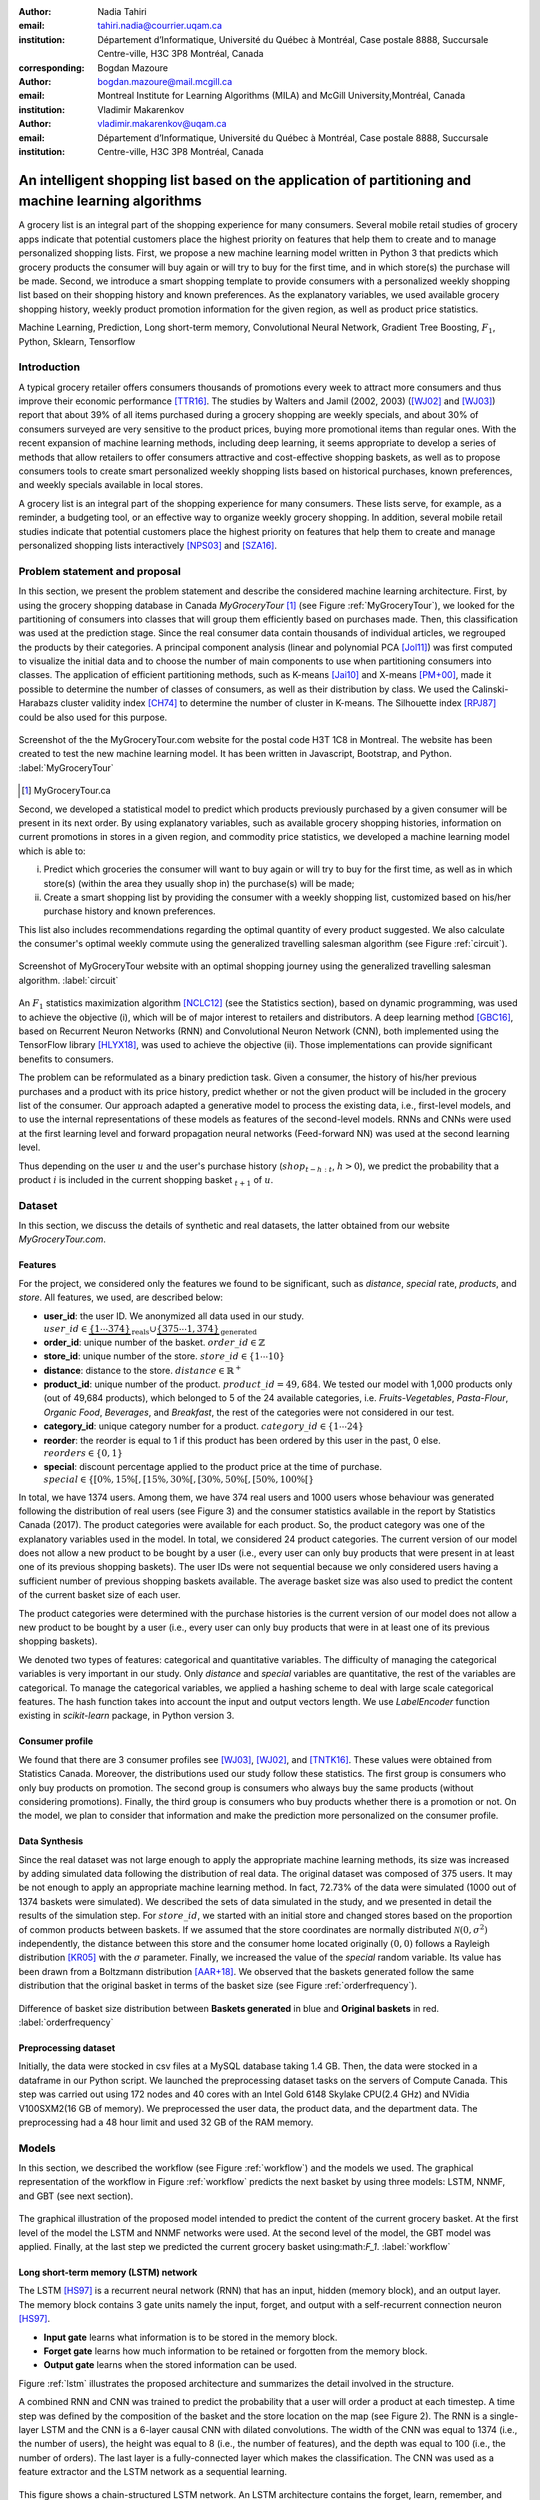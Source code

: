 :author: Nadia Tahiri
:email: tahiri.nadia@courrier.uqam.ca
:institution: Département d’Informatique, Université du Québec à Montréal, Case postale 8888, Succursale Centre-ville, H3C 3P8 Montréal, Canada
:corresponding:

:author: Bogdan Mazoure
:email: bogdan.mazoure@mail.mcgill.ca
:institution: Montreal Institute for Learning Algorithms (MILA) and McGill University,Montréal, Canada

:author: Vladimir Makarenkov
:email: vladimir.makarenkov@uqam.ca
:institution: Département d’Informatique, Université du Québec à Montréal, Case postale 8888, Succursale Centre-ville, H3C 3P8 Montréal, Canada

-----------------------------------------------------------------------------------------------------
An intelligent shopping list based on the application of partitioning and machine learning algorithms
-----------------------------------------------------------------------------------------------------

.. class:: abstract
   
  A grocery list is an integral part of the shopping experience for many consumers. Several mobile retail studies of grocery apps indicate that potential customers place the highest priority on features that help them to create and to manage personalized shopping lists. 
  First, we propose a new machine learning model written in Python 3 that predicts which grocery products the consumer will buy again or will try to buy for the first time, and in which store(s) the purchase will be made. 
  Second, we introduce a smart shopping template to provide consumers with a personalized weekly shopping list based on their shopping history and known preferences. 
  As the explanatory variables, we used available grocery shopping history, weekly product promotion information for the given region, 
  as well as product price statistics.

.. class:: keywords

   Machine Learning, Prediction, Long short-term memory, Convolutional Neural Network, Gradient Tree Boosting, :math:`F_1`, Python, Sklearn, Tensorflow

Introduction
------------

A typical grocery retailer offers consumers thousands of promotions every week        
to attract more consumers and thus improve their economic performance [TTR16]_.
The studies by Walters and Jamil (2002, 2003) ([WJ02]_ and [WJ03]_) report that about 39% of all items purchased
during a grocery shopping are weekly specials, and about 30% of consumers
surveyed are very sensitive to the product prices, buying more promotional items than regular ones. 
With the recent expansion of machine learning methods, including deep learning, 
it seems appropriate to develop a series of methods that allow retailers to offer consumers attractive 
and cost-effective shopping baskets, as well as to propose consumers tools 
to create smart personalized weekly shopping lists based on historical purchases, 
known preferences, and weekly specials available in local stores.

A grocery list is an integral part of the shopping experience for many consumers. 
These lists serve, for example, as a reminder, a budgeting tool, 
or an effective way to organize weekly grocery shopping. 
In addition, several mobile retail studies indicate that potential customers place 
the highest priority on features that help them to create and manage personalized 
shopping lists interactively [NPS03]_ and [SZA16]_.

Problem statement and proposal
------------------------------

In this section, we present the problem statement and describe the considered machine learning architecture.
First, by using the grocery shopping database in Canada `MyGroceryTour` [#]_ (see Figure :ref:`MyGroceryTour`), 
we looked for the partitioning of consumers into classes that will group 
them efficiently based on purchases made. 
Then, this classification was used at the prediction stage. 
Since the real consumer data contain thousands of individual articles, we regrouped the products by their categories. 
A principal component analysis (linear and polynomial PCA [Jol11]_) was first computed to visualize the initial data  
and to choose the number of main components to use when partitioning consumers into classes. 
The application of efficient partitioning methods, such as K-means [Jai10]_ and X-means [PM+00]_, 
made it possible to determine the number of classes of consumers, as well as their distribution by class.
We used the Calinski-Harabazs cluster validity index [CH74]_ to determine the number of cluster in K-means. 
The Silhouette index [RPJ87]_ could be also used for this purpose. 

.. figure:: figures/trois_magasins.png
   :align: center
   
   Screenshot of the the MyGroceryTour.com website for the postal code H3T 1C8 in Montreal. 
   The website has been created to test the new machine learning model. 
   It has been written in Javascript, Bootstrap, and Python. :label:`MyGroceryTour` 

.. [#] MyGroceryTour.ca

Second, we developed a statistical model to predict which products previously purchased by a given consumer will be present 
in its next order. By using explanatory variables, such as available grocery shopping histories, 
information on current promotions in stores in a given region, and commodity price statistics, 
we developed a machine learning model which is able to:

i. Predict which groceries the consumer will want to buy again or will try to buy for the first time, as well as in which store(s) (within the area they usually shop in) the purchase(s) will be made;
ii. Create a smart shopping list by providing the consumer with a weekly shopping list, customized based on his/her purchase history and known preferences. 

This list also includes recommendations regarding the optimal quantity of every product suggested.   
We also calculate the consumer's optimal weekly commute 
using the generalized travelling salesman algorithm (see Figure :ref:`circuit`).

.. figure:: figures/mygrocerytour_circuit.png
   :align: center
   :figclass: wt
   :scale: 29%
   
   Screenshot of MyGroceryTour website with an optimal shopping journey using the generalized travelling salesman algorithm. :label:`circuit`

An :math:`F_1` statistics maximization algorithm [NCLC12]_ (see the Statistics section), 
based on dynamic programming, was used to achieve the objective (i), 
which will be of major interest to retailers and distributors. 
A deep learning method [GBC16]_, based on Recurrent Neuron Networks (RNN) 
and Convolutional Neuron Network (CNN), both implemented using the TensorFlow library [HLYX18]_, 
was used to achieve the objective (ii). Those implementations can provide significant benefits to consumers.

The problem can be reformulated as a binary prediction task. Given a consumer, 
the history of his/her previous purchases and a product with its price history, 
predict whether or not the given product will be included in the grocery list of the consumer. 
Our approach adapted a generative model to process the existing data, i.e., 
first-level models, and to use the internal representations of 
these models as features of the second-level models. 
RNNs and CNNs were used at the first learning level 
and forward propagation neural networks (Feed-forward NN) 
was used at the second learning level.

Thus depending on the user :math:`u` and the user's purchase history
(:math:`shop_{t-h:t}`, :math:`h > 0`), we predict the probability that a product :math:`i` is included
in the current shopping basket :math:`_{t+1}` of :math:`u`.

Dataset
-------

In this section, we discuss the details of synthetic and real datasets,
the latter obtained from our website `MyGroceryTour.com`. 

Features
========

For the project, we considered only the features we found to be significant, 
such as `distance`, `special` rate, `products`, and `store`. 
All features, we used, are described below:

- **user\_id**: the user ID. We anonymized all data used in our study. :math:`user\_id \in \underbrace{\{1 \cdots 374\}}_{\text{reals}} \cup \underbrace{\{375 \cdots 1,374\}}_{\text{generated}}`
- **order\_id**: unique number of the basket. :math:`order\_id \in \mathbb{Z}`
- **store\_id**: unique number of the store. :math:`store\_id \in \{1 \cdots 10\}` 
- **distance**: distance to the store. :math:`distance \in \mathbb{R}^+`
- **product\_id**: unique number of the product. :math:`product\_id = 49,684`. We tested our model with 1,000 products only (out of 49,684 products), which belonged to 5 of the 24 available categories, i.e. `Fruits-Vegetables`, `Pasta-Flour`, `Organic Food`, `Beverages`, and `Breakfast`, the rest of the categories were not considered in our test.
- **category\_id**: unique category number for a product. :math:`category\_id \in \{1 \cdots 24\}`  
- **reorder**: the reorder is equal to 1 if this product has been ordered by this user in the past, 0 else. :math:`reorders \in \{0,1\}`
- **special**: discount percentage applied to the product price at the time of purchase. :math:`special \in \{[0\%,15\%[, [15\%,30\%[, [30\%,50\%[, [50\%,100\%[\}`

In total, we have 1374 users. Among them, we have 374 real users and 1000 users whose behaviour was generated following the distribution of real users (see Figure 3) and 
the consumer statistics available in the report by Statistics Canada (2017). The product categories were available for each product. 
So, the product category was one of the explanatory variables used in the model. 
In total, we considered 24 product categories. 
The current version of our model does not allow a new product to be bought by a user (i.e., every user can only buy products that were present in at least one of its previous shopping baskets). 
The user IDs were not sequential because we only considered users having a sufficient number of previous shopping baskets available. 
The average basket size was also used to predict the content of the current basket size of each user.

The product categories were determined with the purchase histories is the current version of our model 
does not allow a new product to be bought by a user (i.e., every user can only buy products that were in at least one of its previous shopping baskets).

We denoted two types of features: categorical and quantitative variables. 
The difficulty of managing the categorical variables is very important in our study. 
Only `distance` and `special` variables are quantitative, the rest of the variables are categorical.
To manage the categorical variables, we applied a hashing scheme to deal 
with large scale categorical features. The hash function takes into account the input and output vectors length.
We use `LabelEncoder` function existing in `scikit-learn` package, in Python version 3.

Consumer profile
================

We found that there are 3 consumer profiles see [WJ03]_, [WJ02]_, and [TNTK16]_. 
These values were obtained from Statistics Canada. Moreover, the distributions used our study follow these statistics.
The first group is consumers who only buy products on promotion.
The second group is consumers who always buy the same products (without considering promotions).
Finally, the third group is consumers who buy products whether there is a promotion or not.
On the model, we plan to consider that information and make the prediction more personalized on the consumer profile.

Data Synthesis
==============

Since the real dataset was not large enough to apply the appropriate machine learning methods, its size was increased by adding simulated data following the distribution of real data.
The original dataset was composed of 375 users. It may be not enough to apply an appropriate machine learning method. 
In fact, 72.73% of the data were simulated (1000 out of 1374 baskets were simulated).
We described the sets of data simulated in the study, 
and we presented in detail the results of the simulation step.
For :math:`store\_id`, we started with an initial store and changed stores based on the proportion of common products between baskets.
If we assumed that the store coordinates are normally distributed :math:`\mathcal{N}(0,\sigma^2)` independently, 
the distance between this store and the consumer home located originally :math:`(0,0)` follows a Rayleigh distribution [KR05]_ with the :math:`\sigma` parameter.
Finally, we increased the value of the `special` random variable. Its value has been drawn from a Boltzmann distribution [AAR+18]_.
We observed that the baskets generated follow the same distribution that the original basket in terms of the basket size
(see Figure :ref:`orderfrequency`).

.. figure:: figures/order_frequency.png
   :align: center
   :scale: 5%
 
   Difference of basket size distribution between **Baskets generated** in blue and **Original baskets** in red.  :label:`orderfrequency`

Preprocessing dataset
=====================

Initially, the data were stocked in csv files at a MySQL database taking 1.4 GB. Then, the data were stocked in a dataframe in our Python script.
We launched the preprocessing dataset tasks on the servers of Compute Canada. This step was carried out using 172 nodes 
and 40 cores with an Intel Gold 6148 Skylake CPU(2.4 GHz) and  NVidia V100SXM2(16 GB of memory). We preprocessed the user data, 
the product data, and the department data. The preprocessing had a 48 hour limit and used 32 GB of the RAM memory.

Models
------

In this section, we described the workflow (see Figure :ref:`workflow`) and the models we used.
The graphical representation of the workflow in Figure :ref:`workflow` predicts the next basket by using three models: LSTM, NNMF, and GBT (see next section).

.. figure:: figures/workflow.png
   :align: center
   :scale: 29%
   
   The graphical illustration of the proposed model intended to predict the content of the current grocery basket. 
   At the first level of the model the LSTM and NNMF networks were used. 
   At the second level of the model, the GBT model was applied. 
   Finally, at the last step we predicted the current grocery basket using:math:`F_1`. 
   :label:`workflow`

Long short-term memory (LSTM) network
=====================================

The LSTM [HS97]_ is a recurrent neural network (RNN) that has an input, hidden (memory block), and an output layer. 
The memory block contains 3 gate units namely the input, forget, 
and output with a self-recurrent connection neuron [HS97]_.

- **Input gate** learns what information is to be stored in the memory block.
- **Forget gate** learns how much information to be retained or forgotten from the memory block.
- **Output gate** learns when the stored information can be used.

Figure :ref:`lstm` illustrates the proposed architecture and summarizes the detail involved in the structure. 

A combined RNN and CNN was trained to predict the probability that a user will order a product at each timestep.
A time step was defined by the composition of the basket and the store location on the map (see Figure 2). 
The RNN is a single-layer LSTM and the CNN is a 6-layer causal CNN with dilated convolutions.
The width of the CNN was equal to 1374 (i.e., the number of users), the height was equal to 8 (i.e., the number of features), and the depth was equal to 100 (i.e., the number of orders).
The last layer is a fully-connected layer which makes the classification.
The CNN was used as a feature extractor and the LSTM network as a sequential learning.

.. figure:: figures/lstm.png
   :align: center 
  
   This figure shows a chain-structured LSTM network. An LSTM architecture contains the forget, learn, remember, and uses gates that determine the importance of the input data.
   In the LSTM unit represented in this figure, there are four different functions: sigmoid (:math:`\sigma`), hyperbolic tangent (:math:`tanh`), multiplication (:math:`*`), and sum (:math:`+`),
   making it easier to update the weights during the backpropagation process. Here :math:`X_{t}` denotes the input vector, :math:`H_{t-1}` is the previous cell output, :math:`C_{t-1}` is the previous cell memory, 
   :math:`H_{t}` is the current cell output, :math:`C_{t}` is the current cell memory.
   :math:`f_t` is the forget gate with sigmoid function :math:`sigma`, :math:`\overline{C_t}` and :math:`I_t` corresponds to the input gate with `tanh` function, and finally :math:`O_t` is the output gate with :math:`sigma` function.
   :label:`lstm`


Overall characteristics of the neuron networks which used in this project are described as follow:

.. code-block:: python

    nn = rnn(
     reader=dr,
     log_dir=os.path.join(base_dir, 
                          'logs'),
     checkpoint_dir=os.path.join(base_dir, 
                                'checkpoints'),
     prediction_dir=os.path.join(base_dir, 
                                'predictions'),
     optimizer='adam',
     learning_rate=.001,
     lstm_size=512,
     batch_size=64,
     num_training_steps=300,
     early_stopping_steps=10,
     warm_start_init_step=0,
     regularization_constant=0.0,
     keep_prob=1.0,
     enable_parameter_averaging=False,
     num_restarts=2,
     min_steps_to_checkpoint=100,
     log_interval=20,
     num_validation_batches=4,
    )

We considered the `Adam` optimizer which is a good default implementation of gradient descent. 
The learning rate was equal to 0.001 to control how long the weights should be udated in response to the estimated gradient at the end of each batch. 
The size of the hidden state of an LSTM unit was fixed to 512.
Batch size corresponds to the number of samples between updates to the model weights and was set to 64 during the training process. We set to 4 the number of validation batches.
The Tensorflow package was used to implement our `rnn` class which takes into account the features described in the previous section.
The `rnn` class structure is organized using the four functions: 1) constructor function, 2) loss score function calculation, 3) getter function, and 4) output score function.

.. code-block:: python

     import TFBaseModel

     class rnn(TFBaseModel):
       def __init__(self, 
                    lstm_size,
                    dilations, 
                    filter_widths, 
                    skip_channels, 
                    residual_channels, 
                    **kwargs):
          ...
       def calculate_loss(self):
          ...
       def get_input_sequences(self):
          ...
       def calculate_outputs(self, x):
         ...


Non-negative matrix factorization (NNMF) network
================================================

Non-negative matrix factorization NNMF [LS01]_ is a technique that consists of combining linear algebra and multivariate analysis to produce two matrices `W` and `H` with 
the property that all three matrices have no negative elements. This non-negativity makes the resulting matrices easier to inspect.
We factorize the matrix `X` (i.e. matrix of `user\_id` by `product\_id`) into two matrices `W`
(i.e. `user\_id`) and `H` (i.e. `product\_id`) so that the representation can be formulated as: 
:math:`X \approx WH` (see Figure :ref:`nnmf`).


.. figure:: figures/nnmf.png
    :align: center
    :scale: 65%

    Decomposition of the `user_id` (`u` in Figure) by `product_id` (`p` in Figure). The first matrix represents the product by the user (i.e. order count), 
    and then the second and third matrices show the representation of the user and product respectively by 25.
    :label:`nnmf`

NNMF is a powerful machine learning method. [LS01]_ proved the convergence of NNMF to at least a locally optimal solution. NNMF is trained on the matrix of `user*product` counts.


Gradient Boosted Tree (GBT) network
===================================

GBT [Fri02]_ is an iterative algorithm that combines simple parameterized functions with low performance 
(i.e. high prediction error) to produce a highly accurate prediction rule. GBT utilizes an ensemble of weak
learners to boost performance; this makes it a good candidate model for predicting the grocery shopping list. 
It requires little data preprocessing and tuning of parameters while yielding interpretable results, 
with the help of partial dependency plots and other investigative tools. 
Further, GBT can model complex interactions in a simple recommendation system and be applied in both classification and 
regression with a variety of response distributions including Gaussian [Car03]_, Bernoulli [CMW16]_, Poisson [PJ73]_, and Laplace [Tay19]_.
The composition of the shopping history list is not complete in the sense we do not have the composition of the baskets for each user for all weeks.
Finally, missing values in the collected data can be easily managed.

The data are divided into two groups (training and validation) which comprise 90% and 10% of the data respectively.
After simulating the dataset, the strategy used was to merge real and simulated data and then split them into two groups (training and validation datasets). 
The test set was composed of the real and simulated dataset.
The final model has two neural networks and a GBT classifier.
Once trained, it was used to predict in real time the content of the current grocery basket, based on the history of purchases and current promotions in neighbouring stores.
Actually, the "real time" does not mean "second-by-second", but rather "day-by-day". We scheduled it using the crontab. 
Based on the validation loss function, we removed the following parameters from our input data: 1) LSTM Category and 2) LSTM size of the next basket.

The last layer includes a GTB classifier used to predict the products that will be bought during the current week. 
GBT model was modelled using "by user" and "by order" frameworks.
The classifier contains two classes: 0 (i.e. will be bought) and 1 (i.e. won’t be bought).

First level model (feature extraction)
======================================

Our goal is to find a diverse set of representations using neural networks (see Table 1). 
Table 1 summarizes top-level models used by the algorithm and we described each type of model used for every representation (e.g. `Products`, `Category`, `Size of the basket`, and `Users`).
We estimated the probability of the :math:`product_i` to be include to 
the next basket :math:`order_{t+1}` with :math:`orders_{t-h}`, 
with :math:`t` represents the actual time, 
:math:`t+1` represents the next time,
and :math:`t-h` represents all previous time (i.e. historical time).
We decomposed the matrix {user,product} by two matrices one corresponding to the user and another to the product.
We predicted the probability to have the :math:`product_i` on the next :math:`order_{t+1}` 
knowing the historical purchases of this user. We used one LSTM with 300 neurons.
We also predicted the probability that the :math:`product_i` is included for which category. 
Finally, we estimated the size of the next order minimizing the root mean square error (RMSE).

.. raw:: latex

   \begin{table}

     \begin{longtable}{lcc}
     \hline
     \textbf{Representation} & \textbf{Description} & \textbf{Type}\tabularnewline
     \hline
     \textcolor{blue}{Products} & \textcolor{blue}{\begin{tabular}{@{}c@{}} Predict P$(\text{product}_{i}\in \text{order}_{t+1})$\\ with orders$_{t-h,t}$, $h>0$.\end{tabular}}& \textcolor{blue}{\begin{tabular}{@{}c@{}}LSTM\\ (300 neurons)\end{tabular}} \\
     \hline
     Categories & Predict P$(\exists i:\text{product}_{i,t+1} \in \text{category}_r)$. & \begin{tabular}{@{}c@{}}LSTM\\ (300 neurons)\end{tabular}\\
     \hline
     Size & Predict the size of the order$_{t+1}$. & \begin{tabular}{@{}c@{}}LSTM\\ (300 neurons)\end{tabular}\\
     \hline
     \textcolor{blue}{\begin{tabular}{@{}c@{}}Users \\ Products \end{tabular}} & \textcolor{blue}{Decomposed $V_{(u \times p)}=W_{(u \times d)} H^T_{(p \times d)}$} & \textcolor{blue}{\begin{tabular}{@{}c@{}}Dense\\ (50 neurons)\end{tabular}}\\
     \hline
     \end{longtable}

     \caption{Top-level models used. The Figure shows the representation, the description, and the type of products, categories, size of baskets, and matrix users/products.}
         \label{tab:model1}

   \end{table}

Latent representations of entities (embeddings)
===============================================

For each :math:`a \in \mathcal{A}`, an embedding :math:`T:\mathcal{A} \rightarrow \mathbb{R}^{d}` returns a vector :math:`d`-dimensionel.
If :math:`\mathcal{A} \subset \mathbb{Z}`, :math:`T` is a matrix :math:`|\mathcal{A}|\times d` learned by backpropagation. We represented in Table 2 all dimensions of each model used.

.. raw:: latex

    \begin{table}
        
        \begin{longtable}{lcc}
        \hline
        \textbf{Model} & \textbf{Embedding} & \textbf{Dimensions}\tabularnewline
        \hline
        LSTM Products & Products & $49,684 \times 300$\\
        \hline
        LSTM Products & Categories & $24 \times 50$\\
        \hline
        LSTM Products & Categories & $50 \rightarrow 10$\\
        \hline
        LSTM Products & Users & $1,374 \times 300$\\
        \hline
        NNMF & Users & $1,374 \times 25$\\
        \hline
        NNMF & Products & $49,684 \times 25$\\
        \hline        
        \end{longtable}

        \caption{Dimensions of the representations learned by different models in the first level of the model used.}
        \label{tab:model2}

    \end{table}

Second level model: Composition of baskets
==========================================

The final basket is chosen according to the final reorganization probabilities, choosing the subset of products with the expected maximum :math:`F_1` score, see [LEN14]_ and [NCLC12]_.
This score is frequently used especially when the relevant elements are scarce.

.. math::
   
   \max_\mathcal{P} \mathbb{E}_{p'\in \mathcal{P}}[F_1(\mathcal{P})]=\max_\mathcal{P}\mathbb{E}_{p'\in \mathcal{P}}\bigg[\frac{2\sum_{i\in \mathcal{P}}\text{TP}(i)}{\sum_{i\in \mathcal{P}}(2\text{VP}(i)+\text{FN}(i)+\text{FP}(i))}\bigg],

where True Positive :math:`(TP)=\mathbb{I}[\lfloor p(i)\rceil=1]\mathbb{I}[R_i=1]`, False Negative :math:`(FN)=\mathbb{I}[\lfloor p(i)\rceil=0]\mathbb{I}[R_i=1]`, False Positive :math:`(FP)=\mathbb{I}[\lfloor p(i)\rceil=1]\mathbb{I}[R_i=0]` and :math:`R_i=1` if the product :math:`i` was bought in the basket :math:`p'\in \mathcal{P}`, else :math:`0`.\\
We used :math:`\mathbb{E}_{X}[F_1(Y)]=\sum_{x\in X}F_1(Y=y|x)P(X=x)`

Statistics
-------------

We present the obtained results using proposed method in this section. 
As well as the metrics (see Equations 1-4) that are utilized to evaluate the performance of methods.

Statistic score
===============

The *accuracy* of a test is its capability to recognize the classes properly. 
To evaluate the accuracy of the model, we should define the percentage 
of true positive and true negative in all estimated cases, 
i.e. the sum of true positive, true negative, false positive, and false negative.
Statistically, this metric can be identified as follow:

.. math::
   :label: e:matrix
   
   Accuracy = \frac{(TP+TN)}{(TP+TN+FP+FN)}

where `TP` is True Positive, `FP` is False Positive, `TN` is True Negative, and `FN` is False Negative.

The *precision* is a description of random errors, a measure of statistical variability.
The formula of precision is the ratio between TP with all truth data (positive or negative). 
The Equation is described as follow:

.. math::
   :label: e:matrix
   
   Precision = \frac{TP}{(TP+FP)}

The *recall* or *sensitivity* or *TP Rate* is defined as the number of true positive data labeled divided by 
the total number of TP and FN labeled data.

.. math::
  :label: e:matrix
  
   Recall = Sensitivity = TP Rate = \frac{TP}{(TP+FN)}

The *F-measure* or :math:`F_1` is a well-known and reliable evaluation metric.”
The value of 1 would the mean perfect accuracy, i.e., the product would definitely be purchased.

.. math::
   :label: e:matrix
   
   F-measure = F1 = \frac{2TP}{(2TP + FP + FN)} 
   
We examined these four evaluation metrics in our study (see the next section for the results of the F1 measure).

Python Script
-------------

The final reorder probabilities are a weighted average of the outputs from the second-level models. The final basket is chosen by using these probabilities and choosing the product subset with maximum expected F1-score.
We used `f1_optimizer` implemented in **F1Optimizer** package. The select_products function in Python script is the following:

.. code-block:: python
    :linenos:
    
    from f1_optimizer import F1Optimizer

    def select_products(x):
     series = pd.Series()

     for prod in x['product_id'][x['label'] > 0.5:
       if prod != 0:
        true_products = [str(prod)].values]
       else:
        true_products = ['None'].values]

     if true_products:
      true_products = ' '.join(true_products)
     else:
      true_products = 'None'

     prod_preds_dict = dict(zip(x['product_id'].values,
                                x['prediction'].values))
     none_prob = prod_preds_dict.get(0, None)
     del prod_preds_dict[0]

     other_products = np.array(prod_preds_dict.keys())
     other_probs = np.array(prod_preds_dict.values())

     idx = np.argsort(-1*other_probs)
     other_products = other_products[idx]
     other_probs = other_probs[idx]

     opt = F1Optimizer.max_expectation(other_probs,
                                       none_prob)

     best_prediction = ['None'] if opt[1] else []
     best_prediction += list(other_products[:opt[0]])

     if best_prediction:
      predicted_products = ' '.join(map(str, 
                                    best_prediction))
     else:
      predicted_products = 'None'

     series['products'] = predicted_products
     series['true_products'] = true_products

     return true_products, predicted_products, opt[-1]

Results
-------

Figure :ref:`productpca` illustrates PCA of 20 random products projected into 2 dimensions.
The results show clearly the presence of the cluster of products including the Pasta sauce and Pasta group articles.
This embedding plot was generated with 20 random products. Some trends can be observed here, but there are also some exceptions as it often happens with real data. 
In Table 2, Pasta Group was included into the product Categories.
In fact, this result can identify consumer buying behavior.

.. figure:: figures/product_pca.png
   :align: center
   :scale: 27%
   
   Embeddings of 20 random products projected in 2 dimensions. :label:`productpca`

PCA was used to visualize the clustering of 20 selected products. 
It was used to show that some products are frequently bought together with the other products. 
Such a clustering was not used explicitly in our model, by an artificial network model is supposed to capture and use it implicitly in order to provide a better prediction.
:math:`F_1` in Figure :ref:`violon` (a) shows that the profiles of all promotions are similar. 
In the perspective of this work, it will be interesting to include weight base on statistic value. 
In Statistic Canada - 2017, only 5% of all promotions are more than 50% promoted, 95% of all promotions are less than 50%. 
Weightings are needed to make the model more robust. 
Figure :ref:`violon` (b) indicates that all stores follow the same profiles in the model. 

.. figure:: figures/violon.png
   :align: center
   :scale: 21%
   :figclass: wt
   
   Distribution of :math:`F_1` measures against rebates (a) and stores (b). :label:`violon`

This plot represents the distribution of F1-score results with respect to the promotions and stores. 
We can see the distribution of the promotions and stores are very similar. 
Finally, this plot suggests the absence of the bias for these two model parameters.
Figure :ref:`productsF1` and Table 3 indicates that the values of :math:`F_1` metric to all products. 
Some products are easy to predict with the value of :math:`F_1` > 0 and 
some products are so hard to predict with the value of :math:`F_1` < 0. 
For the first group, they are products included on restriction regimes 
such as `diet cranberry fruit juice`, `purified water`, and `total 0% blueberry acai greek yogurt`.

.. raw:: latex
    
    \begin{table}

        \begin{longtable}{lc}
        \hline
        \textbf{Product} & \textbf{$F_1$} \\
        \hline
    Gogo Squeez Organic Apple Strawberry Applesauce &  0.042057 \\
            Organic AppleBerry Applesauce on the Go &  0.042057 \\
                           Carrot And Celery Sticks &  0.042057 \\
             Gluten Free Peanut Butter Berry  Chewy &  0.042057 \\
                   Organic Italian Balsamic Vinegar &  0.049325 \\ 
        \hline
                         Diet Cranberry Fruit Juice &  0.599472 \\
                                     Purified Water &  0.599472 \\
     Vanilla Chocolate Peanut Butter Ice Cream Bars &  0.599472 \\
  Total 0\% with Honey Nonfat Greek Strained Yogurt &  0.590824 \\
              Total 0\% Blueberry Acai Greek Yogurt &  0.590824 \\
        \hline
        \end{longtable}
        \caption{The average value of $F_1$ for all products considered.}
    \end{table}   

Table 3 presents only the products with the five highest and the five lowest values of `F_1`. 
The average, in this case, was taken over all users who purchased these products. 

.. figure:: figures/products_F1.png
   :align: center
   :scale: 25%
   
   Distribution of :math:`F_1` measures relative to products around average. :label:`productsF1`

.. raw:: latex
    
    \begin{table}

        \begin{longtable}{|l|c|}
        \hline
           \textbf{Product} &  \textbf{Number of baskets} \\
        \hline
                     Banana &   6138 \\
               Strawberries &   3663 \\
       Organic Baby Spinach &   1683 \\
                      Limes &   1485 \\
                 Cantaloupe &   1089 \\
              Bing Cherries &    891 \\
         Small Hass Avocado &    891 \\
         Organic Whole Milk &    891 \\
                Large Lemon &    792 \\
 Sparkling Water Grapefruit &    792 \\
        \hline
        \end{longtable}
        \caption{The 10 most popular products included in the predicted baskets.}
  \end{table}

.. figure:: figures/pearsonr.png
   :align: center
   :figclass: wt
   :scale: 3%

   Distribution of :math:`F_1` measures against consumers and products. :label:`pearsonr`

We evaluated the model (see Section 'Statistic scores') using the `sklearn` metrics (see below):

.. code-block:: python

   from sklearn.metrics import make_scorer, 
                               accuracy_score, 
                               f1_score, 
                               recall_score

  
The results in Table 5 illustrates that a better model accuracy was obtained when the original dataset of 374 real users was enriched by 1,000 artificial users. 
The accuracy of 49% was obtained for the augmented dataset, compared to the accuracy of 27% for the original dataset. 

.. raw:: latex
    
    \begin{table}

        \begin{longtable}{lccc}
        \hline
        \textbf{Statistics} & \textbf{Real} & \textbf{Real and augmented} \\
        \textbf{score} & \textbf{data} & \textbf{data} \\

        \hline
            Accuracy & 0.27 & 0.49\\
            Precision & 0.27 & 0.49\\
            Recall & 0.51 & 0.7\\
            F-measure & 0.22 & 0.37\\
        \hline
        \end{longtable}
        \caption{Statistic score results for real data, and real with augmented data. Table clarify the impact of augmented data instead of only used real data.}
  \end{table}


Conclusions and Future Work
---------------------------

We analyzed grocery shopping data generated by the consumers of the site `MyGroceryTour`.
We developed a new machine learning model to predict which grocery products the consumer will
buy and in which store(s) of the region he/she will do grocery shopping.
We created an intelligent shopping list based on the shopping history of consumer and his/her
known preferences.
The originality of the approach, compared to the existing algorithms, is that in addition to the
purchase history we also consider promotions, possible purchases in different stores and the
distance between these stores and the home of the consumer.

We have modelled the habits of the site's consumers
MyGroceryTour with the help of deep neural networks.
We used two types of neural networks during
Learning: Recurrent Neural Networks (RNN) and Networks
forward-propagating neurons (Feedforward NN).
The value of the :math:`F_1` statistic that represents the quality of the model
need to be increasing on the next step. The constant influx of new data on *MyGroceryTour*
improved the model over time.
The originality of the approach, compared to existing algorithms,
is that in addition to the purchase history we also consider the
promotions, possible purchases in different stores and distance
between these stores and the consumer's home.

In future work, we plan to predict the grocery store that will visited next, and to include the product quantities in the basket proposed to the user. 
We will investigate weighting the algorithm by the distance between the user's home and the store, and the promotion rate.

Acknowledgments
---------------

The authors thank PyCon Canada for their valuable comments on this project. This work used
resources of the Calcul Canada. This work was supported by Natural Sciences 
and Engineering Research Council of Canada and Fonds de Recherche sur la Nature et Technologies of Quebec. 
The funds provided by these funding institutions have been used. We would like to thanks SciPy conference, 
Dillon Niederhut, David Shupe, Chris Calloway, and anonymous reviewers for their valuable comments on this manuscript.

Abbreviations
-------------

- CNN - Convolutional Neural Network
- GBT  - Gradient Tree Boosting
- LSTM - Long Short-Term Memory
- ML - Machine Learning
- NN - Neuron Networks
- NNMF - Non-Negative Matrix Factorization
- PCA - Principal Component Analysis
- RMSE - Root Mean Square Error
- RNN - Recurrent Neuron Networks


References
----------

.. [AAR+18] Amin, Mohammad H., Evgeny Andriyash, Jason Rolfe, Bohdan Kulchytskyy, and Roger Melko. 
            *Quantum boltzmann machine*.
            Physical Review X, 8(2):021050, 2018.
            DOI: https://doi.org/10.1103/PhysRevX.8.021050
.. [Car03] Rasmussen, Carl Edward. *Gaussian processes in machine learning*.
           In Summer School on Machine Learning, pp. 63:71. Springer, Berlin, Heidelberg, 2003.
           DOI: https://doi.org/10.1007/978-3-540-28650-9_4 
.. [CH74] Caliński, T. and Harabasz, J., 1974. *A dendrite method for cluster analysis*. 
          Communications in Statistics-theory and Methods, 3(1), pp.1-27.
          DOI: https://doi.org/10.1080/03610917408548446
.. [CMW16] Maddison, Chris J., Andriy Mnih, and Yee Whye Teh. 
           *The concrete distribution: A continuous relaxation of discrete random variables*. 
           arXiv preprint arXiv:1611.00712, 2016.
           https://arxiv.org/pdf/1611.00712.pdf 
.. [Fri02] Jerome H. Friedman. *Stochastic gradient boosting*. Computational
           Statistics & Data Analysis, 38(4):367–378, 2002.
           DOI: https://doi.org/10.1016/S0167-9473(01)00065-2
.. [GBC16] Ian Goodfellow, Yoshua Bengio, and Aaron Courville. *Deep
           learning*. MIT press, 2016.
.. [HLYX18] Hao, L., Liang, S., Ye, J. and Xu, Z., 2018. 
           *TensorD: A tensor decomposition library in TensorFlow*. 
           Neurocomputing, 318, pp. 196-200.
           DOI: https://doi.org/10.1016/j.neucom.2018.08.055
.. [HS97] Sepp Hochreiter and Jurgen Schmidhuber. *Long short-term memory*.
          Neural computation, 9(8):1735–1780, 1997.
          DOI: https://doi.org/10.1162/neco.1997.9.8.1735 
.. [Jai10] Anil K Jain. *Data clustering: 50 years beyond k-means*. Pattern
           recognition letters, 31(8):651–666, 2010.
           DOI: https://doi.org/10.1016/j.patrec.2009.09.011 
.. [Jol11] Ian Jolliffe. *Principal component analysis*. Springer, 2011.
           DOI: https://doi.org/10.1007/978-3-642-04898-2_455 
.. [KR05] Debasis Kundu and Mohammad Z Raqab. *Generalized rayleigh
          distribution: different methods of estimations*. Computational
          statistics & data analysis, 49(1):187–200, 2005.
          DOI: https://doi.org/10.1016/j.csda.2004.05.008 
.. [LEN14] Zachary C Lipton, Charles Elkan, and Balakrishnan
           Naryanaswamy. *Optimal thresholding of classifiers to maximize
           f1 measure*. In Joint European Conference on Machine Learning
           and Knowledge Discovery in Databases, pp. 225–239. Springer,
           2014.
           DOI: https://doi.org/10.1007/978-3-662-44851-9_15
.. [LS01] Lee, D.D. and Seung, H.S. *Algorithms for non-negative matrix factorization*. 
          In Advances in neural information processing systems, pp. 556-562, 2001.
.. [NCLC12] Ye Nan, Kian Ming Chai, Wee Sun Lee, and Hai Leong Chieu.
            *Optimizing f-measure: A tale of two approaches*. arXiv preprint
            arXiv:1206.4625, 2012.
            https://arxiv.org/ftp/arxiv/papers/1206/1206.4625.pdf
.. [NPS03] Erica Newcomb, Toni Pashley, and John Stasko. *Mobile computing
           in the retail arena*. In Proceedings of the SIGCHI Conference
           on Human Factors in Computing Systems, pp. 337–344. ACM,
           2003.
           DOI: https://doi.org/10.1145/642667.642670 
.. [PJ73] Consul, Prem C., and Gaurav C. Jain. 
          *A generalization of the Poisson distribution*. 
          Technometrics 15(4):791-799, (1973).
.. [PM+00] Dan Pelleg, Andrew W Moore, et al. *X-means: extending kmeans
           with efficient estimation of the number of clusters*. In Icml,
           volume 1, pp. 727–734, 2000.
.. [RPJ87] Rousseeuw, P.J., 1987. *Silhouettes: a graphical aid to the interpretation and validation of cluster analysis*. 
           Journal of computational and applied mathematics, 20, pp.53-65. 
           DOI: https://doi.org/10.1016/0377-0427(87)90125-7
.. [SZA16] Szpiro, S., Zhao, Y. and Azenkot, S. 
           *Finding a store, searching for a product: a study of daily challenges of low vision people*. 
           In Proceedings of the 2016 ACM International Joint Conference on Pervasive and Ubiquitous Computing,
           pp. 61-72. ACM, 2016.
           DOI: https://doi.org/10.1145/2971648.2971723	   
.. [Tay19] Taylor, James W. *Forecasting value at risk and expected shortfall using a 
           semiparametric approach based on the asymmetric Laplace distribution*.
           Journal of Business & Economic Statistics 37(1):121-133, 2019.
           DOI: https://doi.org/10.1080/07350015.2017.1281815
.. [TNTK16] Arry Tanusondjaja, Magda Nenycz-Thiel, and Rachel Kennedy.
            *Understanding shopper transaction data: how to identify crosscategory
            purchasing patterns using the duplication coefficient*.
            International Journal of Market Research, 58(3):401–419, 2016.
            DOI: https://doi.org/10.2501/ijmr-2016-026 
.. [TTR16] Arry Tanusondjaja, Giang Trinh, and Jenni Romaniuk. *Exploring
           the past behaviour of new brand buyers*. International Journal of
           Market Research, 58(5):733–747, 2016.
           DOI: https://doi.org/10.2501/ijmr-2016-042 
.. [WJ02] Rockney Walters and Maqbul Jamil. *Measuring cross-category
          specials purchasing: theory, empirical results, and implications*.
          Journal of Market-Focused Management, 5(1):25–42, 2002.
.. [WJ03] Rockney G Walters and Maqbul Jamil. *Exploring the relationships
          between shopping trip type, purchases of products on promotion,
          and shopping basket profit*. 
          Journal of Business Research, 56(1):17–29, 2003.
          DOI: https://doi.org/10.1016/s0148-2963(01)00201-6
    
